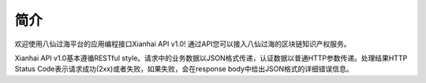 简介
=======

欢迎使用八仙过海平台的应用编程接口Xianhai API v1.0! 通过API您可以接入八仙过海的区块链知识产权服务。

Xianhai API v1.0基本遵循RESTful style。请求中的业务数据以JSON格式传递，认证数据以普通HTTP参数传递。处理结果HTTP Status Code表示请求成功(2xx)或者失败，如果失败，会在response body中给出JSON格式的详细错误信息。


